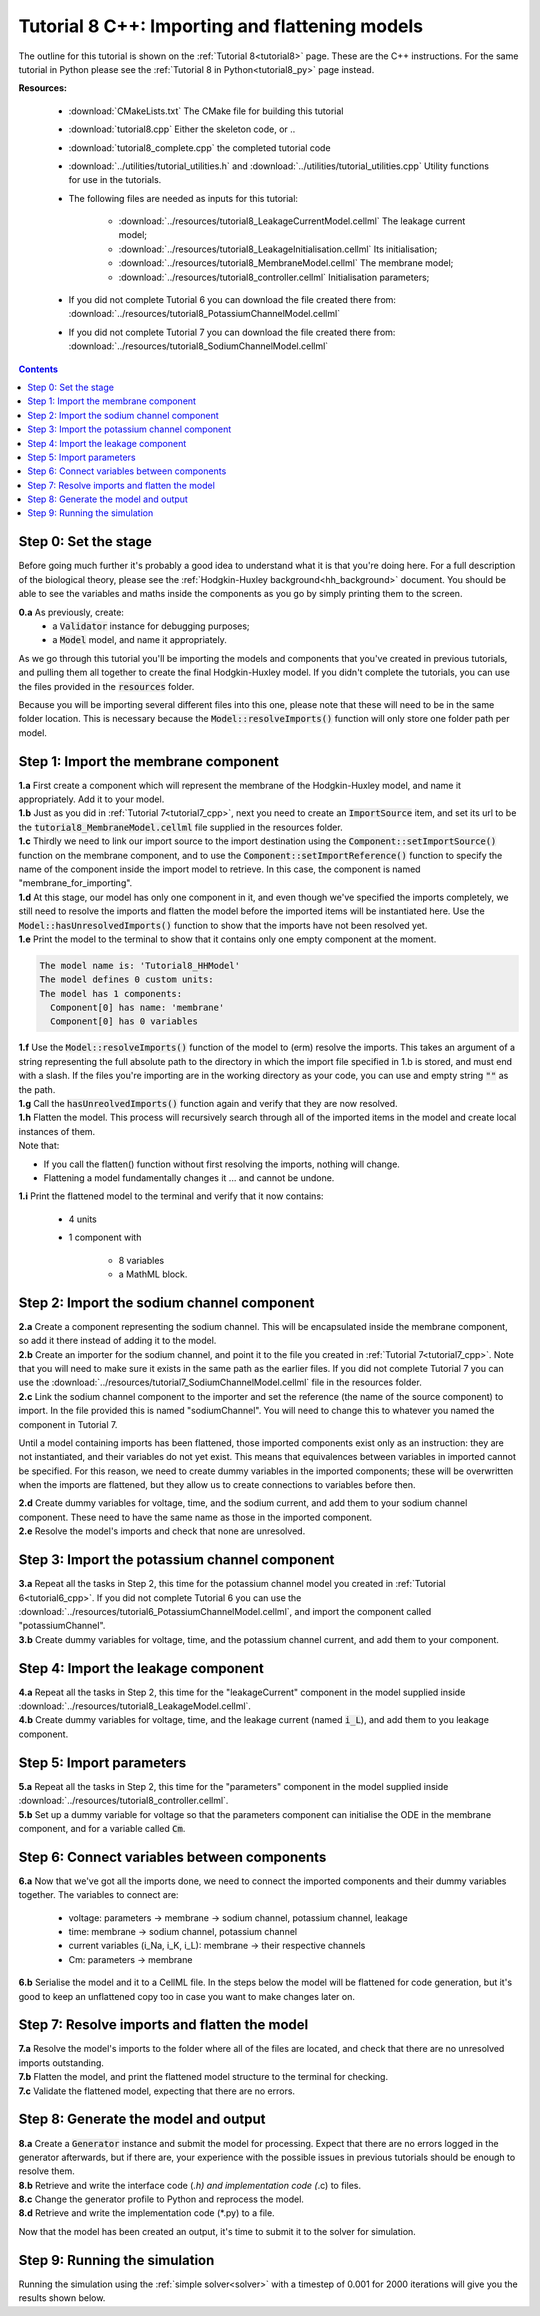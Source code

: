 .. _tutorial8_cpp:

===============================================
Tutorial 8 C++: Importing and flattening models
===============================================

The outline for this tutorial is shown on the :ref:`Tutorial 8<tutorial8>`
page. These are the C++ instructions.  For the same tutorial in Python
please see the :ref:`Tutorial 8 in Python<tutorial8_py>` page instead.

**Resources:**

    - :download:`CMakeLists.txt` The CMake file for building this tutorial
    - :download:`tutorial8.cpp` Either the skeleton code, or ..
    - :download:`tutorial8_complete.cpp` the completed tutorial code
    - :download:`../utilities/tutorial_utilities.h` and :download:`../utilities/tutorial_utilities.cpp` Utility functions for use in the tutorials.
    - The following files are needed as inputs for this tutorial:

        - :download:`../resources/tutorial8_LeakageCurrentModel.cellml` The leakage current model;
        - :download:`../resources/tutorial8_LeakageInitialisation.cellml` Its initialisation;
        - :download:`../resources/tutorial8_MembraneModel.cellml` The membrane model;
        - :download:`../resources/tutorial8_controller.cellml` Initialisation parameters;

    - If you did not complete Tutorial 6 you can download the file created there from:
      :download:`../resources/tutorial8_PotassiumChannelModel.cellml`
    - If you did not complete Tutorial 7 you can download the file created there from:
      :download:`../resources/tutorial8_SodiumChannelModel.cellml`

.. contents:: Contents
    :local:

Step 0: Set the stage
=====================
Before going much further it's probably a good idea to understand what it is that you're doing here.
For a full description of the biological theory, please see the :ref:`Hodgkin-Huxley background<hh_background>` document.
You should be able to see the variables and maths inside the components as you go by simply printing them to the screen.

.. container:: dothis

    **0.a** As previously, create:
        - a :code:`Validator` instance for debugging purposes;
        - a :code:`Model` model, and name it appropriately.

As we go through this tutorial you'll be importing the models and components that you've created in previous tutorials, and pulling them all together to create the final Hodgkin-Huxley model.
If you didn't complete the tutorials, you can use the files provided in the :code:`resources` folder.

.. container:: nb

    Because you will be importing several different files into this one, please note that these will need to be in the same folder location.
    This is necessary because the :code:`Model::resolveImports()` function will only store one folder path per model.

Step 1: Import the membrane component
=====================================

.. container:: dothis

    **1.a** First create a component which will represent the membrane of the Hodgkin-Huxley model, and name it appropriately.
    Add it to your model.

.. container:: dothis

    **1.b** Just as you did in :ref:`Tutorial 7<tutorial7_cpp>`, next you need to create an :code:`ImportSource` item, and set its url to be the :code:`tutorial8_MembraneModel.cellml` file supplied in the resources folder.

.. container:: dothis

    **1.c** Thirdly we need to link our import source to the import destination using the :code:`Component::setImportSource()` function on the membrane component, and to use the :code:`Component::setImportReference()` function to specify the name of the component inside the import model to retrieve.
    In this case, the component is named "membrane_for_importing".

.. container:: dothis

    **1.d** At this stage, our model has only one component in it, and even though we've specified the imports completely, we still need to resolve the imports and flatten the model before the imported items will be instantiated here.
    Use the :code:`Model::hasUnresolvedImports()` function to show that the imports have not been resolved yet.

.. container:: dothis

    **1.e** Print the model to the terminal to show that it contains only one empty component at the moment.

.. code-block:: console

    The model name is: 'Tutorial8_HHModel'
    The model defines 0 custom units:
    The model has 1 components:
      Component[0] has name: 'membrane'
      Component[0] has 0 variables


.. container:: dothis

    **1.f** Use the :code:`Model::resolveImports()` function of the model to (erm) resolve the imports.
    This takes an argument of a string representing the full absolute path to the directory in which the import file specified in 1.b is stored, and must end with a slash.
    If the files you're importing are in the working directory as your code, you can use and empty string :code:`""` as the path.

.. container:: dothis

    **1.g** Call the :code:`hasUnreolvedImports()` function again and verify that they are now resolved.

.. container:: dothis

    **1.h** Flatten the model.
    This process will recursively search through all of the imported items in the model and create local instances of them.

.. container:: nb

    Note that:

    - If you call the flatten() function without first resolving the imports, nothing will change.
    - Flattening a model fundamentally changes it ... and cannot be undone.

.. container:: dothis

    **1.i** Print the flattened model to the terminal and verify that it now contains:

       - 4 units
       - 1 component with

           - 8 variables
           - a MathML block.

Step 2: Import the sodium channel component
===========================================

.. container:: dothis

    **2.a** Create a component representing the sodium channel.
    This will be encapsulated inside the membrane component, so add it there instead of adding it to the model.

.. container:: dothis

    **2.b** Create an importer for the sodium channel, and point it to the file you created in :ref:`Tutorial 7<tutorial7_cpp>`.
    Note that you will need to make sure it exists in the same path as the earlier files.
    If you did not complete Tutorial 7 you can use the :download:`../resources/tutorial7_SodiumChannelModel.cellml` file in the resources folder.

.. container:: dothis

    **2.c** Link the sodium channel component to the importer and set the reference (the name of the source component) to import.
    In the file provided this is named "sodiumChannel".
    You will need to change this to whatever you named the component in Tutorial 7.

Until a model containing imports has been flattened, those imported components exist only as an instruction: they are not instantiated, and their variables do not yet exist.
This means that equivalences between variables in imported cannot be specified.
For this reason, we need to create dummy variables in the imported components; these will be overwritten when the imports are flattened, but they allow us to create connections to variables before then.

.. container:: dothis

    **2.d** Create dummy variables for voltage, time, and the sodium current, and add them to your sodium channel component.
    These need to have the same name as those in the imported component.

.. container:: dothis

    **2.e** Resolve the model's imports and check that none are unresolved.

Step 3: Import the potassium channel component
==============================================

.. container:: dothis

    **3.a** Repeat all the tasks in Step 2, this time for the potassium channel model you created in :ref:`Tutorial 6<tutorial6_cpp>`.
    If you did not complete Tutorial 6 you can use the :download:`../resources/tutorial6_PotassiumChannelModel.cellml`, and import the component called "potassiumChannel".

.. container:: dothis

    **3.b** Create dummy variables for voltage, time, and the potassium channel current, and add them to your component.


Step 4: Import the leakage component
====================================

.. container:: dothis

    **4.a** Repeat all the tasks in Step 2, this time for the "leakageCurrent" component in the model supplied inside :download:`../resources/tutorial8_LeakageModel.cellml`.

.. container:: dothis

    **4.b** Create dummy variables for voltage, time, and the leakage current (named :code:`i_L`), and add them to you leakage component.

Step 5: Import parameters
=========================

.. container:: dothis

    **5.a** Repeat all the tasks in Step 2, this time for the "parameters" component in the model supplied inside :download:`../resources/tutorial8_controller.cellml`.

.. container:: dothis

    **5.b** Set up a dummy variable for voltage so that the parameters component can initialise the ODE in the membrane component, and for a variable called :code:`Cm`.

Step 6: Connect variables between components
============================================

.. container:: dothis

    **6.a** Now that we've got all the imports done, we need to connect the imported components and their dummy variables together.
    The variables to connect are:

      - voltage:  parameters -> membrane -> sodium channel, potassium channel, leakage
      - time: membrane -> sodium channel, potassium channel
      - current variables (i_Na, i_K, i_L): membrane -> their respective channels
      - Cm: parameters -> membrane

.. container:: dothis

    **6.b** Serialise the model and it to a CellML file.
    In the steps below the model will be flattened for code generation, but it's good to keep an unflattened copy too in case you want to make changes later on.

Step 7: Resolve imports and flatten the model
=============================================

.. container:: dothis

    **7.a** Resolve the model's imports to the folder where all of the files are located, and check that there are no unresolved imports outstanding.

.. container:: dothis

    **7.b** Flatten the model, and print the flattened model structure to the terminal for checking.

.. container:: dothis

    **7.c** Validate the flattened model, expecting that there are no errors.

Step 8: Generate the model and output
=====================================

.. container:: dothis

    **8.a** Create a :code:`Generator` instance and submit the model for processing.
    Expect that there are no errors logged in the generator afterwards, but if there are, your experience with the possible issues in previous tutorials should be enough to resolve them.

.. container:: dothis

    **8.b** Retrieve and write the interface code (*.h) and implementation code (*.c) to files.

.. container:: dothis

    **8.c** Change the generator profile to Python and reprocess the model.

.. container:: dothis

    **8.d** Retrieve and write the implementation code (*.py) to a file.

Now that the model has been created an output, it's time to submit it to the solver for simulation.

Step 9: Running the simulation
==============================

Running the simulation using the :ref:`simple solver<solver>` with a timestep of 0.001 for 2000 iterations will give you the results shown below.
